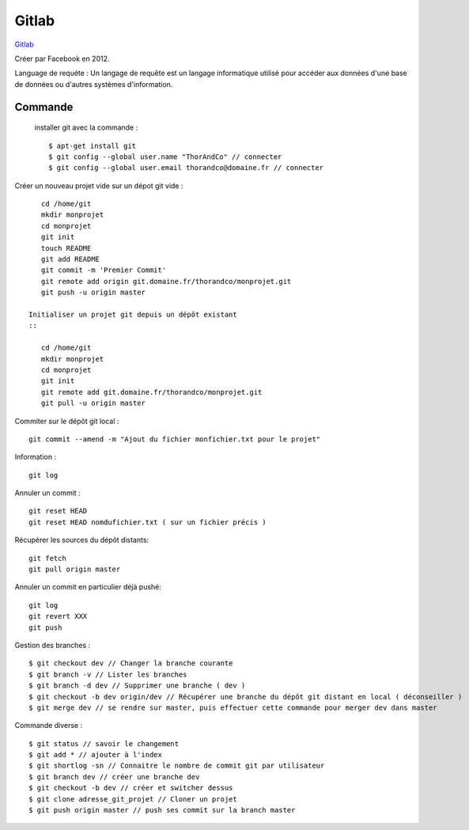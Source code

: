 Gitlab
===================

`Gitlab`_

Créer par Facebook en 2012.

Language de requéte :
Un langage de requête est un langage informatique utilisé pour accéder aux données d'une base de données ou d'autres systèmes d'information.

Commande
-------------------

 installer git avec la commande :
 ::

    $ apt-get install git
    $ git config --global user.name "ThorAndCo" // connecter
    $ git config --global user.email thorandco@domaine.fr // connecter

Créer un nouveau projet vide sur un dépot git vide :
::

    cd /home/git
    mkdir monprojet
    cd monprojet
    git init
    touch README
    git add README
    git commit -m 'Premier Commit'
    git remote add origin git.domaine.fr/thorandco/monprojet.git
    git push -u origin master

 Initialiser un projet git depuis un dépôt existant
 ::

    cd /home/git
    mkdir monprojet
    cd monprojet
    git init
    git remote add git.domaine.fr/thorandco/monprojet.git
    git pull -u origin master

Commiter sur le dépôt git local :
::

    git commit --amend -m "Ajout du fichier monfichier.txt pour le projet"

Information :
::

    git log

Annuler un commit :
::

   git reset HEAD
   git reset HEAD nomdufichier.txt ( sur un fichier précis )

Récupérer les sources du dépôt distants:
::

    git fetch
    git pull origin master

Annuler un commit en particulier déjà pushé:
::

    git log
    git revert XXX
    git push

Gestion des branches :
::

  $ git checkout dev // Changer la branche courante
  $ git branch -v // Lister les branches
  $ git branch -d dev // Supprimer une branche ( dev )
  $ git checkout -b dev origin/dev // Récupérer une branche du dépôt git distant en local ( déconseiller )
  $ git merge dev // se rendre sur master, puis effectuer cette commande pour merger dev dans master

Commande diverse :
::

  $ git status // savoir le changement
  $ git add * // ajouter à l'index
  $ git shortlog -sn // Connaitre le nombre de commit git par utilisateur
  $ git branch dev // créer une branche dev
  $ git checkout -b dev // créer et switcher dessus
  $ git clone adresse_git_projet // Cloner un projet
  $ git push origin master // push ses commit sur la branch master

.. _`Gitlab`: https://gitlab.com/
